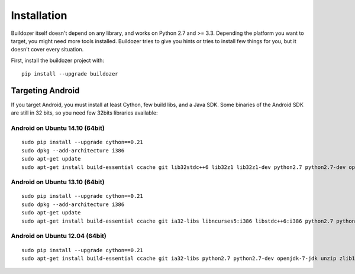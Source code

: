 Installation
============

Buildozer itself doesn't depend on any library, and works on Python 2.7 and >=
3.3. Depending the platform you want to target, you might need more tools
installed. Buildozer tries to give you hints or tries to install few things for
you, but it doesn't cover every situation.

First, install the buildozer project with::

    pip install --upgrade buildozer

Targeting Android
-----------------

If you target Android, you must install at least Cython, few build libs, and a
Java SDK. Some binaries of the Android SDK are still in 32 bits, so you need
few 32bits libraries available::

Android on Ubuntu 14.10 (64bit)
~~~~~~~~~~~~~~~~~~~~~~~~~~~~~~~

::

    sudo pip install --upgrade cython==0.21
    sudo dpkg --add-architecture i386
    sudo apt-get update
    sudo apt-get install build-essential ccache git lib32stdc++6 lib32z1 lib32z1-dev python2.7 python2.7-dev openjdk-7-jdk unzip zlib1g-dev

Android on Ubuntu 13.10 (64bit)
~~~~~~~~~~~~~~~~~~~~~~~~~~~~~~~

::

    sudo pip install --upgrade cython==0.21
    sudo dpkg --add-architecture i386
    sudo apt-get update
    sudo apt-get install build-essential ccache git ia32-libs libncurses5:i386 libstdc++6:i386 python2.7 python2.7-dev openjdk-7-jdk unzip zlib1g-dev zlib1g:i386

Android on Ubuntu 12.04 (64bit)
~~~~~~~~~~~~~~~~~~~~~~~~~~~~~~~

::

    sudo pip install --upgrade cython==0.21
    sudo apt-get install build-essential ccache git ia32-libs python2.7 python2.7-dev openjdk-7-jdk unzip zlib1g-dev
